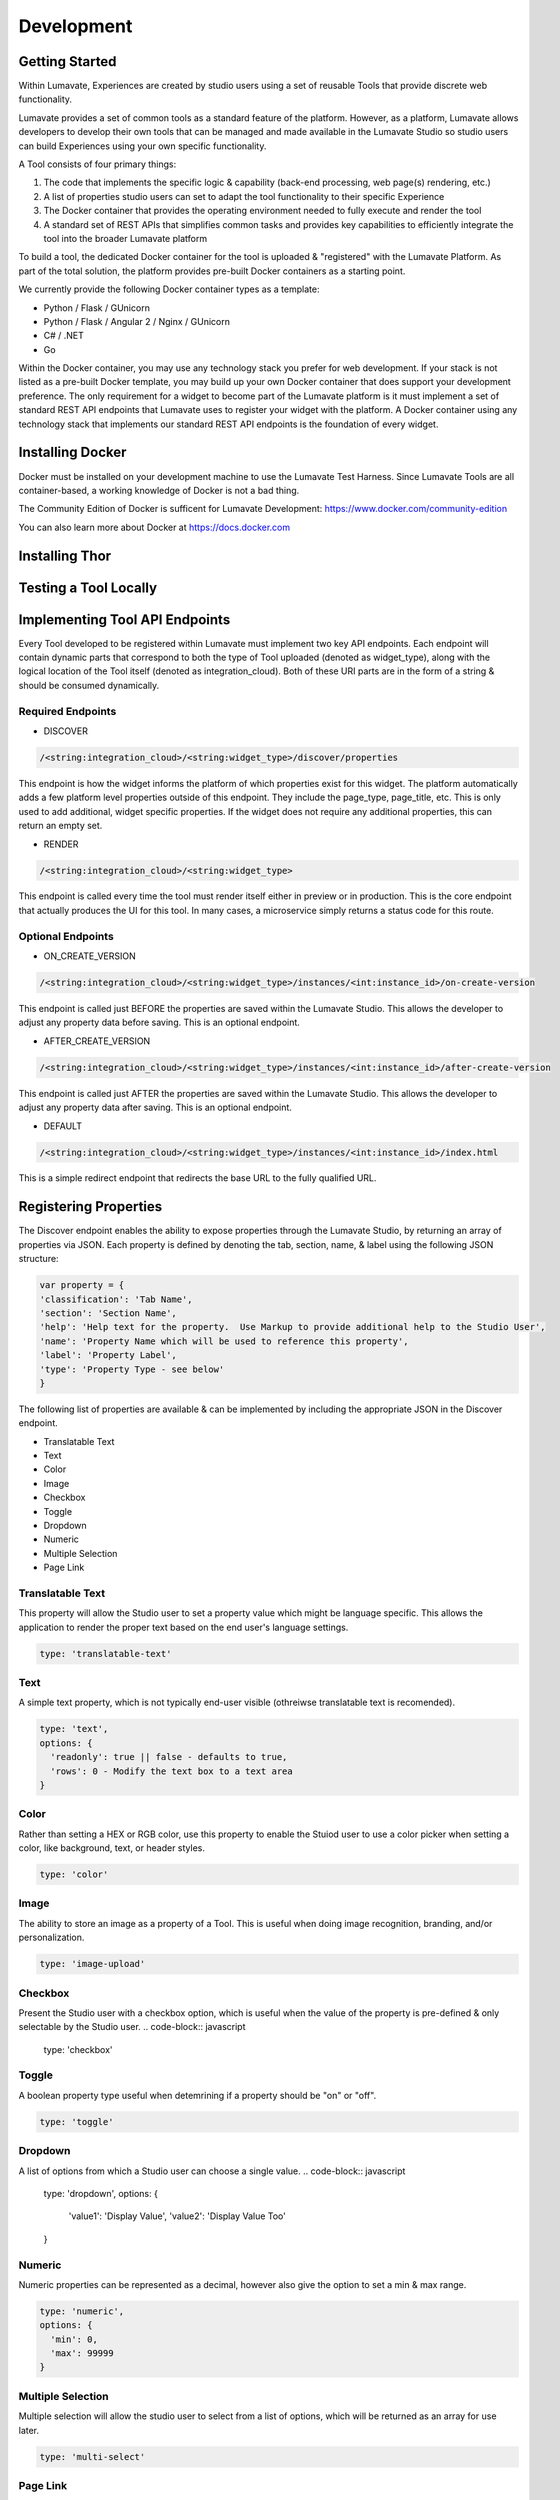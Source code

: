 Development
===========

Getting Started
---------------

Within Lumavate, Experiences are created by studio users using a set of reusable Tools that provide discrete web functionality.

Lumavate provides a set of common tools as a standard feature of the platform. However, as a platform, Lumavate allows developers to develop their own tools that can be managed and made available in the Lumavate Studio so studio users can build Experiences using your own specific functionality.

A Tool consists of four primary things:

1. The code that implements the specific logic & capability (back-end processing, web page(s) rendering, etc.)
2. A list of properties studio users can set to adapt the tool functionality to their specific Experience
3. The Docker container that provides the operating environment needed to fully execute and render the tool
4. A standard set of REST APIs that simplifies common tasks and provides key capabilities to efficiently integrate the tool into the broader Lumavate platform

To build a tool, the dedicated Docker container for the tool is uploaded & "registered" with the Lumavate Platform. As part of the total solution, the platform provides pre-built Docker containers as a starting point.

We currently provide the following Docker container types as a template:

* Python / Flask / GUnicorn
* Python / Flask / Angular 2 / Nginx / GUnicorn
* C# / .NET
* Go

Within the Docker container, you may use any technology stack you prefer for web development. If your stack is not listed as a pre-built Docker template, you may build up your own Docker container that does support your development preference. The only requirement for a widget to become part of the Lumavate platform is it must implement a set of standard REST API endpoints that Lumavate uses to register your widget with the platform. A Docker container using any technology stack that implements our standard REST API endpoints is the foundation of every widget.

Installing Docker
-----------------

Docker must be installed on your development machine to use the Lumavate Test Harness.  Since Lumavate Tools are all container-based, a working knowledge of
Docker is not a bad thing.

The Community Edition of Docker is sufficent for Lumavate Development: https://www.docker.com/community-edition

You can also learn more about Docker at https://docs.docker.com

Installing Thor
---------------

Testing a Tool Locally
----------------------

Implementing Tool API Endpoints
-------------------------------

Every Tool developed to be registered within Lumavate must implement two key API endpoints.
Each endpoint will contain dynamic parts that correspond to both the type of Tool uploaded (denoted as widget_type), along with the logical location of the
Tool itself (denoted as integration_cloud).  Both of these URI parts are in the form of a string & should be consumed dynamically.

Required Endpoints
^^^^^^^^^^^^^^^^^^

* DISCOVER

.. code-block:: python

  /<string:integration_cloud>/<string:widget_type>/discover/properties

This endpoint is how the widget informs the platform of which properties exist for this widget. The platform automatically adds a few platform level properties outside of this endpoint. They include the page_type, page_title, etc.  This is only used to add additional, widget specific properties. If the widget does not require any additional properties, this can return an empty set.

* RENDER

.. code-block:: python

  /<string:integration_cloud>/<string:widget_type>

This endpoint is called every time the tool must render itself either in preview or in production. This is the core endpoint that actually produces the UI for this tool.  In many cases, a microservice simply returns a status code for this route.


Optional Endpoints
^^^^^^^^^^^^^^^^^^

* ON_CREATE_VERSION

.. code-block:: python

  /<string:integration_cloud>/<string:widget_type>/instances/<int:instance_id>/on-create-version

This endpoint is called just BEFORE the properties are saved within the Lumavate Studio. This allows the developer to adjust any property data before saving. This is an optional endpoint.

* AFTER_CREATE_VERSION

.. code-block:: python

  /<string:integration_cloud>/<string:widget_type>/instances/<int:instance_id>/after-create-version

This endpoint is called just AFTER the properties are saved within the Lumavate Studio. This allows the developer to adjust any property data after saving.  This is an optional endpoint.

* DEFAULT

.. code-block:: python

  /<string:integration_cloud>/<string:widget_type>/instances/<int:instance_id>/index.html

This is a simple redirect endpoint that redirects the base URL to the fully qualified URL.

Registering Properties
----------------------

The Discover endpoint enables the ability to expose properties through the Lumavate Studio, by returning an array of properties via JSON.
Each property is defined by denoting the tab, section, name, & label using the following JSON structure:

.. code-block:: javascript

  var property = {
  'classification': 'Tab Name',
  'section': 'Section Name',
  'help': 'Help text for the property.  Use Markup to provide additional help to the Studio User',
  'name': 'Property Name which will be used to reference this property',
  'label': 'Property Label',
  'type': 'Property Type - see below'
  }

The following list of properties are available & can be implemented by including the appropriate JSON in the Discover endpoint.

* Translatable Text
* Text
* Color
* Image
* Checkbox
* Toggle
* Dropdown
* Numeric
* Multiple Selection
* Page Link

Translatable Text
^^^^^^^^^^^^^^^^^

This property will allow the Studio user to set a property value which might be language specific.  This allows the application to render the proper text
based on the end user's language settings.

.. code-block:: javascript

  type: 'translatable-text'

Text
^^^^

A simple text property, which is not typically end-user visible (othreiwse translatable text is recomended).

.. code-block:: javascript

  type: 'text',
  options: {
    'readonly': true || false - defaults to true,
    'rows': 0 - Modify the text box to a text area
  }

Color
^^^^^

Rather than setting a HEX or RGB color, use this property to enable the Stuiod user to use a color picker when setting a color, like background, text, or
header styles.

.. code-block:: javascript

  type: 'color'

Image
^^^^^

The ability to store an image as a property of a Tool.  This is useful when doing image recognition, branding, and/or personalization.

.. code-block:: javascript

  type: 'image-upload'

Checkbox
^^^^^^^^

Present the Studio user with a checkbox option, which is useful when the value of the property is pre-defined & only selectable by the Studio user.
.. code-block:: javascript

  type: 'checkbox'

Toggle
^^^^^^

A boolean property type useful when detemrining if a property should be "on" or "off".

.. code-block:: javascript

  type: 'toggle'

Dropdown
^^^^^^^^

A list of options from which a Studio user can choose a single value.
.. code-block:: javascript

  type: 'dropdown',
  options: {
    'value1': 'Display Value',
    'value2': 'Display Value Too'
  }

Numeric
^^^^^^^

Numeric properties can be represented as a decimal, however also give the option to set a min & max range.

.. code-block:: javascript

  type: 'numeric',
  options: {
    'min': 0,
    'max': 99999
  }

Multiple Selection
^^^^^^^^^^^^^^^^^^

Multiple selection will allow the studio user to select from a list of options, which will be returned as an array for use later.

.. code-block:: python

  type: 'multi-select'

Page Link
^^^^^^^^^

Used to provide a link to another Tool included in the Experience, useful for navigation between Widgets.

.. code-block:: python

  type: 'page-link'

